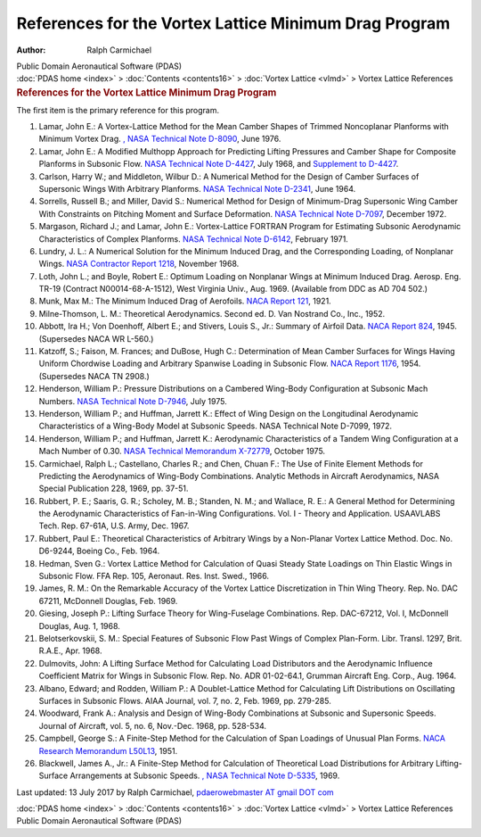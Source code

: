 ======================================================
References for the Vortex Lattice Minimum Drag Program
======================================================

:Author: Ralph Carmichael

.. container:: newbanner

   Public Domain Aeronautical Software (PDAS)

.. container:: crumb

   :doc:`PDAS home <index>` > :doc:`Contents <contents16>` > :doc:`Vortex
   Lattice <vlmd>` > Vortex Lattice References

.. container::
   :name: header

   .. rubric:: References for the Vortex Lattice Minimum Drag Program
      :name: references-for-the-vortex-lattice-minimum-drag-program

The first item is the primary reference for this program.

#. Lamar, John E.: A Vortex-Lattice Method for the Mean Camber Shapes of
   Trimmed Noncoplanar Planforms with Minimum Vortex Drag. `, NASA
   Technical Note
   D-8090 <https://docs.google.com/open?id=0B2UKsBO-ZMVgS1dycnRvalN2VVk>`__,
   June 1976.
#. Lamar, John E.: A Modified Multhopp Approach for Predicting Lifting
   Pressures and Camber Shape for Composite Planforms in Subsonic Flow.
   `NASA Technical Note
   D-4427 <https://drive.google.com/file/d/0B2UKsBO-ZMVgNXlUOEY1a0pMWW8/edit?usp=sharing>`__,
   July 1968, and `Supplement to
   D-4427 <https://drive.google.com/file/d/0B2UKsBO-ZMVgU21mU0RPb0RhaVU/edit?usp=sharing>`__.
#. Carlson, Harry W.; and Middleton, Wilbur D.: A Numerical Method for
   the Design of Camber Surfaces of Supersonic Wings With Arbitrary
   Planforms. `NASA Technical Note D-2341 <_static/tnd2341.pdf>`__, June
   1964.
#. Sorrells, Russell B.; and Miller, David S.: Numerical Method for
   Design of Minimum-Drag Supersonic Wing Camber With Constraints on
   Pitching Moment and Surface Deformation. `NASA Technical Note
   D-7097 <https://drive.google.com/file/d/0B2UKsBO-ZMVgSElUdklRdzFMMGc/edit?usp=sharing>`__,
   December 1972.
#. Margason, Richard J.; and Lamar, John E.: Vortex-Lattice FORTRAN
   Program for Estimating Subsonic Aerodynamic Characteristics of
   Complex Planforms. `NASA Technical Note
   D-6142 <https://docs.google.com/file/d/0B2UKsBO-ZMVgT0ZTYThTV1VPSTg/edit?usp=sharing>`__,
   February 1971.
#. Lundry, J. L.: A Numerical Solution for the Minimum Induced Drag, and
   the Corresponding Loading, of Nonplanar Wings. `NASA Contractor
   Report 1218 <_static/cr1218.pdf>`__, November 1968.
#. Loth, John L.; and Boyle, Robert E.: Optimum Loading on Nonplanar
   Wings at Minimum Induced Drag. Aerosp. Eng. TR-19 (Contract
   N00014-68-A-1512), West Virginia Univ., Aug. 1969. (Available from
   DDC as AD 704 502.)
#. Munk, Max M.: The Minimum Induced Drag of Aerofoils. `NACA Report
   121 <_static/rep121.pdf>`__, 1921.
#. Milne-Thomson, L. M.: Theoretical Aerodynamics. Second ed. D. Van
   Nostrand Co., Inc., 1952.
#. Abbott, Ira H.; Von Doenhoff, Albert E.; and Stivers, Louis S., Jr.:
   Summary of Airfoil Data. `NACA Report
   824 <https://docs.google.com/open?id=0B2UKsBO-ZMVgaGFlS2M1VUdXVVU>`__,
   1945. (Supersedes NACA WR L-560.)
#. Katzoff, S.; Faison, M. Frances; and DuBose, Hugh C.: Determination
   of Mean Camber Surfaces for Wings Having Uniform Chordwise Loading
   and Arbitrary Spanwise Loading in Subsonic Flow. `NACA Report
   1176 <_static/rep1176.pdf>`__, 1954. (Supersedes NACA TN 2908.)
#. Henderson, William P.: Pressure Distributions on a Cambered Wing-Body
   Configuration at Subsonic Mach Numbers. `NASA Technical Note
   D-7946 <https://drive.google.com/file/d/0B2UKsBO-ZMVgSV95MzZZejdPaGc/edit?usp=sharing>`__,
   July 1975.
#. Henderson, William P.; and Huffman, Jarrett K.: Effect of Wing Design
   on the Longitudinal Aerodynamic Characteristics of a Wing-Body Model
   at Subsonic Speeds. NASA Technical Note D-7099, 1972.
#. Henderson, William P.; and Huffman, Jarrett K.: Aerodynamic
   Characteristics of a Tandem Wing Configuration at a Mach Number of
   0.30. `NASA Technical Memorandum X-72779 <_static/tmx72779.pdf>`__,
   October 1975.
#. Carmichael, Ralph L.; Castellano, Charles R.; and Chen, Chuan F.: The
   Use of Finite Element Methods for Predicting the Aerodynamics of
   Wing-Body Combinations. Analytic Methods in Aircraft Aerodynamics,
   NASA Special Publication 228, 1969, pp. 37-51.
#. Rubbert, P. E.; Saaris, G. R.; Scholey, M. B.; Standen, N. M.; and
   Wallace, R. E.: A General Method for Determining the Aerodynamic
   Characteristics of Fan-in-Wing Configurations. Vol. I - Theory and
   Application. USAAVLABS Tech. Rep. 67-61A, U.S. Army, Dec. 1967.
#. Rubbert, Paul E.: Theoretical Characteristics of Arbitrary Wings by a
   Non-Planar Vortex Lattice Method. Doc. No. D6-9244, Boeing Co., Feb.
   1964.
#. Hedman, Sven G.: Vortex Lattice Method for Calculation of Quasi
   Steady State Loadings on Thin Elastic Wings in Subsonic Flow. FFA
   Rep. 105, Aeronaut. Res. Inst. Swed., 1966.
#. James, R. M.: On the Remarkable Accuracy of the Vortex Lattice
   Discretization in Thin Wing Theory. Rep. No. DAC 67211, McDonnell
   Douglas, Feb. 1969.
#. Giesing, Joseph P.: Lifting Surface Theory for Wing-Fuselage
   Combinations. Rep. DAC-67212, Vol. I, McDonnell Douglas, Aug. 1,
   1968.
#. Belotserkovskii, S. M.: Special Features of Subsonic Flow Past Wings
   of Complex Plan-Form. Libr. Transl. 1297, Brit. R.A.E., Apr. 1968.
#. Dulmovits, John: A Lifting Surface Method for Calculating Load
   Distributors and the Aerodynamic Influence Coefficient Matrix for
   Wings in Subsonic Flow. Rep. No. ADR 01-02-64.1, Grumman Aircraft
   Eng. Corp., Aug. 1964.
#. Albano, Edward; and Rodden, William P.: A Doublet-Lattice Method for
   Calculating Lift Distributions on Oscillating Surfaces in Subsonic
   Flows. AIAA Journal, vol. 7, no. 2, Feb. 1969, pp. 279-285.
#. Woodward, Frank A.: Analysis and Design of Wing-Body Combinations at
   Subsonic and Supersonic Speeds. Journal of Aircraft, vol. 5, no. 6,
   Nov.-Dec. 1968, pp. 528-534.
#. Campbell, George S.: A Finite-Step Method for the Calculation of Span
   Loadings of Unusual Plan Forms. `NACA Research Memorandum
   L50L13 <_static/rml50l13.pdf>`__, 1951.
#. Blackwell, James A., Jr.: A Finite-Step Method for Calculation of
   Theoretical Load Distributions for Arbitrary Lifting-Surface
   Arrangements at Subsonic Speeds. `, NASA Technical Note
   D-5335 <https://docs.google.com/open?id=0B2UKsBO-ZMVgWWdWcHd1X2w0MEE>`__,
   1969.

Last updated: 13 July 2017 by Ralph Carmichael, `pdaerowebmaster AT
gmail DOT com <mailto:pdaerowebmaster@gmail.com>`__

.. container:: crumb

   :doc:`PDAS home <index>` > :doc:`Contents <contents16>` > :doc:`Vortex
   Lattice <vlmd>` > Vortex Lattice References

.. container:: newbanner

   Public Domain Aeronautical Software (PDAS)

